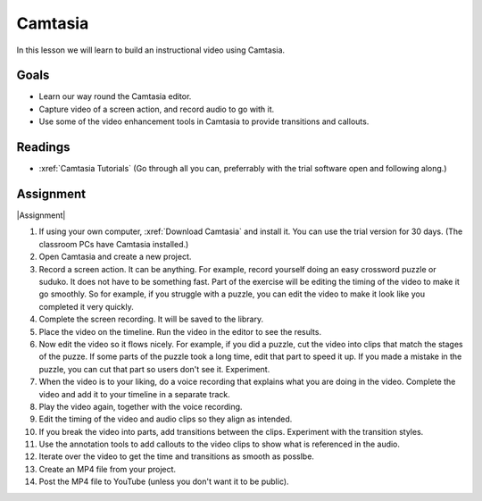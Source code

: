 .. _Camtasia:

Camtasia
#############################

In this lesson we will learn to build an instructional video using Camtasia.


Goals
*********

* Learn our way round the Camtasia editor.

* Capture video of a screen action, and record audio to go with it.

* Use some of the video enhancement tools in Camtasia to provide transitions and callouts.



Readings
*********

* :xref:`Camtasia Tutorials` (Go through all you can, preferrably with the trial software open and following along.)

Assignment
************

|Assignment| 

#. If using your own computer, :xref:`Download Camtasia` and install it. You can use the trial version for 30 days. (The classroom PCs have Camtasia installed.)

#. Open Camtasia and create a new project.

#. Record a screen action. It can be anything. For example, record yourself doing an easy crossword puzzle or suduko.  It does not have to be something fast. Part of the exercise will be editing the timing of the video to make it go smoothly. So for example, if you struggle with a puzzle, you can edit the video to make it look like you completed it very quickly.

#. Complete the screen recording. It will be saved to the library.

#. Place the video on the timeline. Run the video in the editor to see the results.

#. Now edit the video so it flows nicely. For example, if you did a puzzle, cut the video into clips that match the stages of the puzze. If some parts of the puzzle took a long time, edit that part to speed it up. If you made a mistake in the puzzle, you can cut that part so users don't see it.  Experiment.

#. When the video is to your liking, do a voice recording that explains what you are doing in the video.  Complete the video and add it to your timeline in a separate track.

#. Play the video again, together with the voice recording.

#. Edit the timing of the video and audio clips so they align as intended.

#. If you break the video into parts, add transitions between the clips. Experiment with the transition styles.

#. Use the annotation tools to add callouts to the video clips to show what is referenced in the audio.

#. Iterate over the video to get the time and transitions as smooth as posslbe.

#. Create an MP4 file from your project. 
   
#. Post the MP4 file to YouTube (unless you don't want it to be public).


